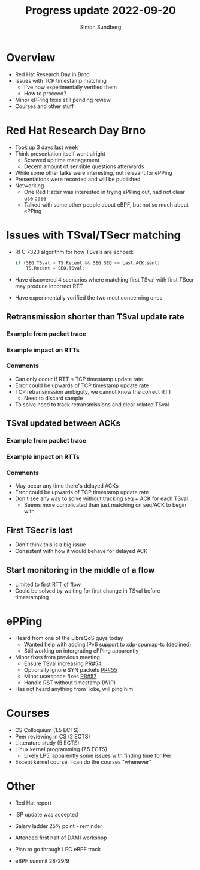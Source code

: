 #+TITLE: Progress update 2022-09-20
#+AUTHOR: Simon Sundberg

#+OPTIONS: ^:nil
#+REVEAL_ROOT: https://cdn.jsdelivr.net/npm/reveal.js
#+REVEAL_INIT_OPTIONS: width:1600, height:1000, slideNumber:"c/t"

* Overview
- Red Hat Research Day in Brno
- Issues with TCP timestamp matching
  - I've now experimentally verified them
  - How to proceed?
- Minor ePPing fixes still pending review
- Courses and other stuff

* Red Hat Research Day Brno
- Took up 3 days last week
- Think presentation itself went alright
  - Screwed up time management
  - Decent amount of sensible questions afterwards
- While some other talks were interesting, not relevant for ePPing
- Presentations were recorded and will be published
- Networking
  - One Red Hatter was interested in trying ePPing out, had not clear use case
  - Talked with some other people about eBPF, but not so much about ePPing

* Issues with TSval/TSecr matching
- RFC 7323 algorithm for how TSvals are echoed:
  #+BEGIN_SRC c
  if (SEG.TSval > TS.Recent && SEG.SEQ <= Last.ACK.sent)
      TS.Recent = SEQ.TSval;
  #+END_SRC
- Have discovered 4 scenarios where matching first TSval with first TSecr may produce incorrect RTT
- Have experimentally verified the two most concerning ones

** Retransmission shorter than TSval update rate
#+ATTR_HTML: :style width: 1400px;
[[file:./images/20220906/TSval_RTTerr_retrans.drawio.png]]

*** Example from packet trace
#+ATTR_HTML: :style width: 1400px;
[[file:./images/20220920/retrans_example_flowview_annotated.png]]

*** Example impact on RTTs
#+ATTR_HTML: :style width: 1400px;
[[file:./images/20220920/retrans_rtts_comparison.png]]
        
*** Comments
- Can only occur if RTT < TCP timestamp update rate
- Error could be upwards of TCP timestamp update rate
- TCP retransmission ambiguty, we cannot know the correct RTT
  - Need to discard sample
- To solve need to track retransmissions and clear related TSval

** TSval updated between ACKs
#+ATTR_HTML: :style width: 600px;
[[file:./images/20220920/unsync_update_stretch.drawio.png]]

*** Example from packet trace
#+ATTR_HTML: :style width: 1400px;
[[file:./images/20220920/unsync_example_flowview_annotated.png]]

*** Example impact on RTTs
#+ATTR_HTML: :style width: 1400px;
[[file:./images/20220920/unsync_rtts_comparison.png]]

*** Comments    
- May occur any time there's delayed ACKs
- Error could be upwards of TCP timestamp update rate
- Don't see any way to solve without tracking seq + ACK for each TSval...
  - Seems more complicated than just matching on seq/ACK to begin with

** First TSecr is lost
#+ATTR_HTML: :style width: 700px;
[[file:./images/20220906/TSval_RTTerr_lostTSecr.drawio.png]]
- Don't think this is a big issue
- Consistent with how it would behave for delayed ACK
   
** Start monitoring in the middle of a flow
#+ATTR_HTML: :style width: 700px;
[[file:./images/20220906/TSval_RTTerr_missStart.drawio.png]]
- Limited to first RTT of flow
- Could be solved by waiting for first change in TSval before timestamping   
  
* ePPing
- Heard from one of the LibreQoS guys today
  - Wanted help with adding IPv6 support to xdp-cpumap-tc (declined)
  - Still working on intergrating ePPing apparently
- Minor fixes from previous meeting
  - Ensure TSval increasing [[https://github.com/xdp-project/bpf-examples/pull/54][PR#54]]
  - Optionally ignore SYN packets [[https://github.com/xdp-project/bpf-examples/pull/55][PR#55]]
  - Minor userspace fixes [[https://github.com/xdp-project/bpf-examples/pull/57][PR#57]]
  - Handle RST without timestamp (WIP)
- Has not heard anything from Toke, will ping him    
  
* Courses
- CS Colloquium (1.5 ECTS)
- Peer reviewing in CS (2 ECTS)
- Litterature study (5 ECTS)
- Linux kernel programming (7.5 ECTS)
  - Likely LP5, apparently some issues with finding time for Per

    
- Except kernel course, I can do the courses "whenever"

* Other
- Red Hat report  
- ISP update was accepted
- Salary ladder 25% point - reminder

- Attended first half of DAMI workshop
- Plan to go through LPC eBPF track
- eBPF summit 28-29/9  
